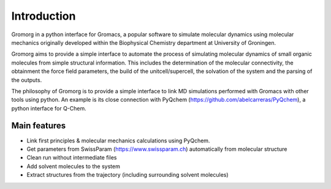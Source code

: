 .. highlight:: rst

Introduction
============

Gromorg in a python interface for Gromacs, a popular software to simulate
molecular dynamics using molecular mechanics originally developed within the
Biophysical Chemistry department at University of Groningen.

Gromorg aims to provide a simple interface to automate the process of
simulating molecular dynamics of small organic molecules from simple structural
information. This includes the determination of the molecular connectivity,
the obtainment the force field parameters, the build of the unitcell/supercell,
the solvation of the system and the parsing of the outputs.

The philosophy of Gromorg is to provide a simple interface to link MD simulations
performed with Gromacs with other tools using python. An example is its close connection
with PyQchem (https://github.com/abelcarreras/PyQchem), a python interface for Q-Chem.

Main features
-------------

- Link first principles & molecular mechanics calculations using PyQchem.
- Get parameters from SwissParam (https://www.swissparam.ch) automatically from molecular structure
- Clean run without intermediate files
- Add solvent molecules to the system
- Extract structures from the trajectory (including surrounding solvent molecules)

